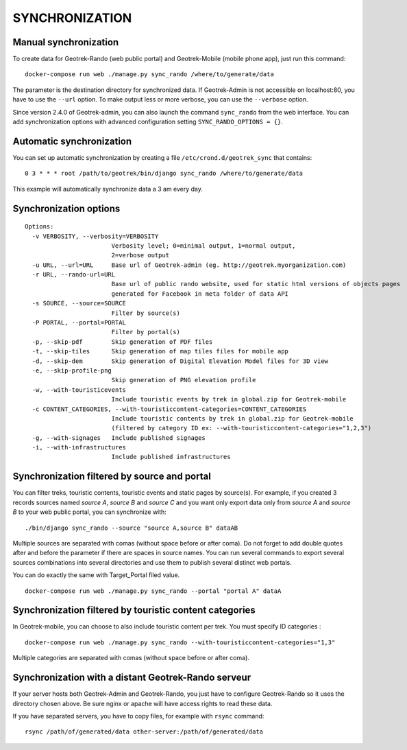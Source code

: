 ===============
SYNCHRONIZATION
===============


Manual synchronization
----------------------

To create data for Geotrek-Rando (web public portal) and Geotrek-Mobile (mobile phone app),
just run this command:

::

    docker-compose run web ./manage.py sync_rando /where/to/generate/data

The parameter is the destination directory for synchronized data.
If Geotrek-Admin is not accessible on localhost:80, you have to use the ``--url`` option.
To make output less or more verbose, you can use the ``--verbose`` option.

Since version 2.4.0 of Geotrek-admin, you can also launch the command ``sync_rando`` from the web interface. You can add synchronization options with advanced configuration setting ``SYNC_RANDO_OPTIONS = {}``.

Automatic synchronization
-------------------------

You can set up automatic synchronization by creating a file ``/etc/crond.d/geotrek_sync`` that contains:

::

    0 3 * * * root /path/to/geotrek/bin/django sync_rando /where/to/generate/data

This example will automatically synchronize data a 3 am every day.


Synchronization options
-----------------------

::

    Options:
      -v VERBOSITY, --verbosity=VERBOSITY
                            Verbosity level; 0=minimal output, 1=normal output,
                            2=verbose output
      -u URL, --url=URL     Base url of Geotrek-admin (eg. http://geotrek.myorganization.com)
      -r URL, --rando-url=URL
                            Base url of public rando website, used for static html versions of objects pages
                            generated for Facebook in meta folder of data API
      -s SOURCE, --source=SOURCE
                            Filter by source(s)
      -P PORTAL, --portal=PORTAL
                            Filter by portal(s)
      -p, --skip-pdf        Skip generation of PDF files
      -t, --skip-tiles      Skip generation of map tiles files for mobile app
      -d, --skip-dem        Skip generation of Digital Elevation Model files for 3D view
      -e, --skip-profile-png
                            Skip generation of PNG elevation profile
      -w, --with-touristicevents
                            Include touristic events by trek in global.zip for Geotrek-mobile
      -c CONTENT_CATEGORIES, --with-touristiccontent-categories=CONTENT_CATEGORIES
                            Include touristic contents by trek in global.zip for Geotrek-mobile
                            (filtered by category ID ex: --with-touristiccontent-categories="1,2,3")
      -g, --with-signages   Include published signages
      -i, --with-infrastructures
                            Include published infrastructures


Synchronization filtered by source and portal
---------------------------------------------

You can filter treks, touristic contents, touristic events and static pages by source(s). For example, if you created 3 records sources named `source A`, `source B` and `source C` and you want only export data only from `source A` and `source B` to your web public portal, you can synchronize with:

::

    ./bin/django sync_rando --source "source A,source B" dataAB

Multiple sources are separated with comas (without space before or after coma). Do not forget to add double quotes after and before the parameter if there are spaces in source names.
You can run several commands to export several sources combinations into several directories and use them to publish several distinct web portals.

You can do exactly the same with Target_Portal filed value. 


::

    docker-compose run web ./manage.py sync_rando --portal "portal A" dataA


Synchronization filtered by touristic content categories
--------------------------------------------------------

In Geotrek-mobile, you can choose to also include touristic content per trek. You must specify ID categories :

::

    docker-compose run web ./manage.py sync_rando --with-touristiccontent-categories="1,3"

Multiple categories are separated with comas (without space before or after coma).


Synchronization with a distant Geotrek-Rando serveur
----------------------------------------------------

If your server hosts both Geotrek-Admin and Geotrek-Rando, you just have to configure Geotrek-Rando so
it uses the directory chosen above. Be sure nginx or apache will have access rights to read these data.

If you have separated servers, you have to copy files, for example with ``rsync`` command:

::

    rsync /path/of/generated/data other-server:/path/of/generated/data
